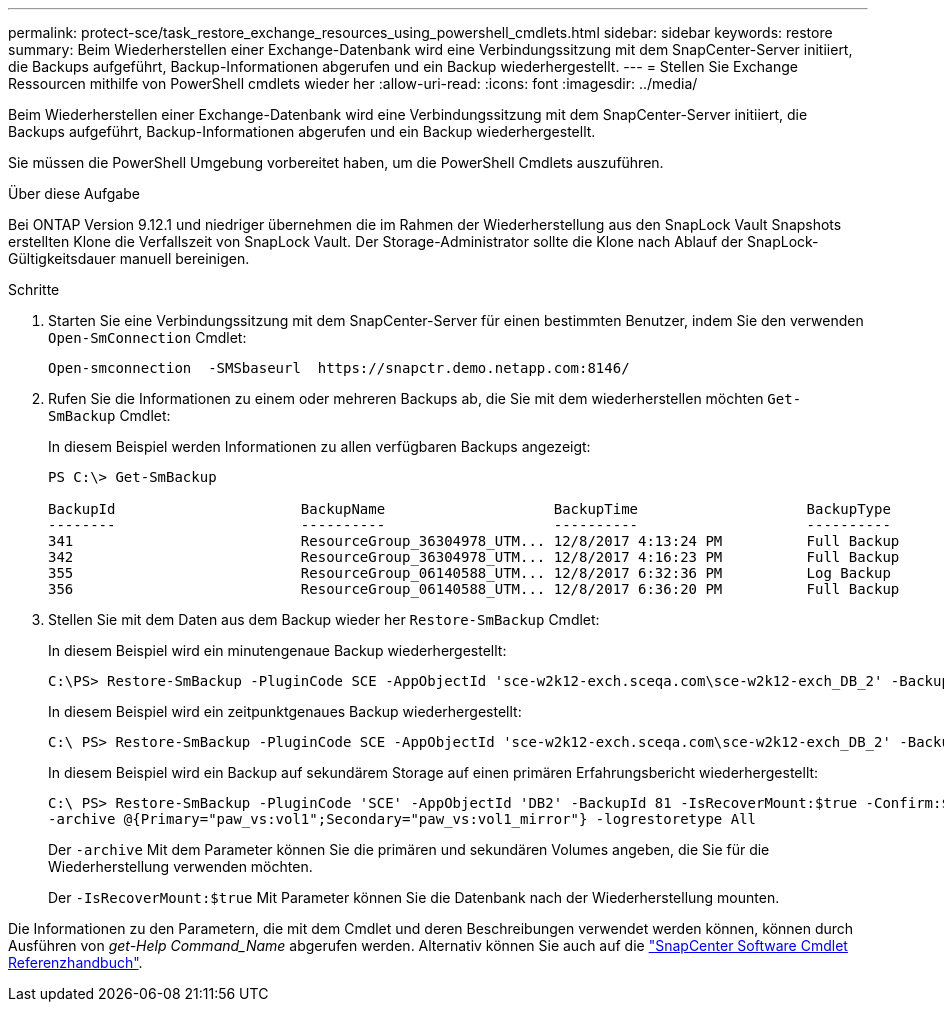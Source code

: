 ---
permalink: protect-sce/task_restore_exchange_resources_using_powershell_cmdlets.html 
sidebar: sidebar 
keywords: restore 
summary: Beim Wiederherstellen einer Exchange-Datenbank wird eine Verbindungssitzung mit dem SnapCenter-Server initiiert, die Backups aufgeführt, Backup-Informationen abgerufen und ein Backup wiederhergestellt. 
---
= Stellen Sie Exchange Ressourcen mithilfe von PowerShell cmdlets wieder her
:allow-uri-read: 
:icons: font
:imagesdir: ../media/


[role="lead"]
Beim Wiederherstellen einer Exchange-Datenbank wird eine Verbindungssitzung mit dem SnapCenter-Server initiiert, die Backups aufgeführt, Backup-Informationen abgerufen und ein Backup wiederhergestellt.

Sie müssen die PowerShell Umgebung vorbereitet haben, um die PowerShell Cmdlets auszuführen.

.Über diese Aufgabe
Bei ONTAP Version 9.12.1 und niedriger übernehmen die im Rahmen der Wiederherstellung aus den SnapLock Vault Snapshots erstellten Klone die Verfallszeit von SnapLock Vault. Der Storage-Administrator sollte die Klone nach Ablauf der SnapLock-Gültigkeitsdauer manuell bereinigen.

.Schritte
. Starten Sie eine Verbindungssitzung mit dem SnapCenter-Server für einen bestimmten Benutzer, indem Sie den verwenden `Open-SmConnection` Cmdlet:
+
[listing]
----
Open-smconnection  -SMSbaseurl  https://snapctr.demo.netapp.com:8146/
----
. Rufen Sie die Informationen zu einem oder mehreren Backups ab, die Sie mit dem wiederherstellen möchten `Get-SmBackup` Cmdlet:
+
In diesem Beispiel werden Informationen zu allen verfügbaren Backups angezeigt:

+
[listing]
----
PS C:\> Get-SmBackup

BackupId                      BackupName                    BackupTime                    BackupType
--------                      ----------                    ----------                    ----------
341                           ResourceGroup_36304978_UTM... 12/8/2017 4:13:24 PM          Full Backup
342                           ResourceGroup_36304978_UTM... 12/8/2017 4:16:23 PM          Full Backup
355                           ResourceGroup_06140588_UTM... 12/8/2017 6:32:36 PM          Log Backup
356                           ResourceGroup_06140588_UTM... 12/8/2017 6:36:20 PM          Full Backup
----
. Stellen Sie mit dem Daten aus dem Backup wieder her `Restore-SmBackup` Cmdlet:
+
In diesem Beispiel wird ein minutengenaue Backup wiederhergestellt:

+
[listing]
----
C:\PS> Restore-SmBackup -PluginCode SCE -AppObjectId 'sce-w2k12-exch.sceqa.com\sce-w2k12-exch_DB_2' -BackupId 341 -IsRecoverMount:$true
----
+
In diesem Beispiel wird ein zeitpunktgenaues Backup wiederhergestellt:

+
[listing]
----
C:\ PS> Restore-SmBackup -PluginCode SCE -AppObjectId 'sce-w2k12-exch.sceqa.com\sce-w2k12-exch_DB_2' -BackupId 341 -IsRecoverMount:$true -LogRestoreType ByTransactionLogs -LogCount 2
----
+
In diesem Beispiel wird ein Backup auf sekundärem Storage auf einen primären Erfahrungsbericht wiederhergestellt:

+
[listing]
----
C:\ PS> Restore-SmBackup -PluginCode 'SCE' -AppObjectId 'DB2' -BackupId 81 -IsRecoverMount:$true -Confirm:$false
-archive @{Primary="paw_vs:vol1";Secondary="paw_vs:vol1_mirror"} -logrestoretype All
----
+
Der `-archive` Mit dem Parameter können Sie die primären und sekundären Volumes angeben, die Sie für die Wiederherstellung verwenden möchten.

+
Der `-IsRecoverMount:$true` Mit Parameter können Sie die Datenbank nach der Wiederherstellung mounten.



Die Informationen zu den Parametern, die mit dem Cmdlet und deren Beschreibungen verwendet werden können, können durch Ausführen von _get-Help Command_Name_ abgerufen werden. Alternativ können Sie auch auf die https://docs.netapp.com/us-en/snapcenter-cmdlets/index.html["SnapCenter Software Cmdlet Referenzhandbuch"^].
